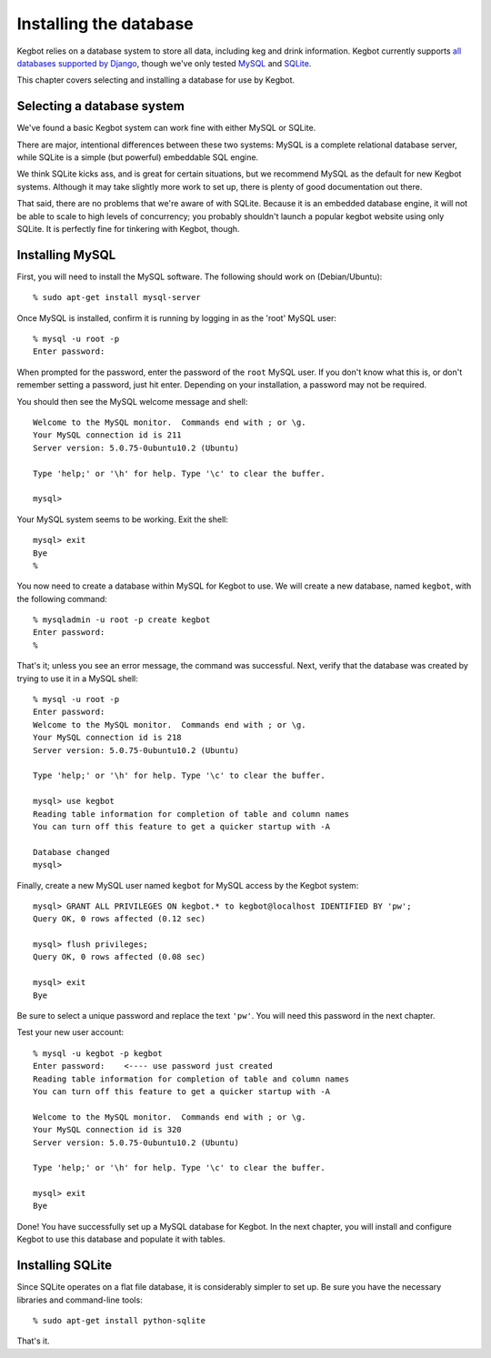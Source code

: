 .. _database-install:

Installing the database
=======================

Kegbot relies on a database system to store all data, including keg and drink
information.  Kegbot currently supports `all databases supported by Django
<http://docs.djangoproject.com/en/dev/ref/databases/>`_, though we've only
tested `MySQL <http://docs.djangoproject.com/en/dev/ref/databases/>`_ and
`SQLite <http://www.sqlite.org/>`_.

This chapter covers selecting and installing a database for use by Kegbot.

Selecting a database system
---------------------------

We've found a basic Kegbot system can work fine with either MySQL or SQLite.

There are major, intentional differences between these two systems: MySQL is a
complete relational database server, while SQLite is a simple (but powerful)
embeddable SQL engine.

We think SQLite kicks ass, and is great for certain situations, but we recommend
MySQL as the default for new Kegbot systems.  Although it may take slightly more
work to set up, there is plenty of good documentation out there.

That said, there are no problems that we're aware of with SQLite.  Because it is
an embedded database engine, it will not be able to scale to high levels of
concurrency; you probably shouldn't launch a popular kegbot website using only
SQLite.  It is perfectly fine for tinkering with Kegbot, though.

Installing MySQL
----------------

First, you will need to install the MySQL software. The following should work on
(Debian/Ubuntu)::

	% sudo apt-get install mysql-server

Once MySQL is installed, confirm it is running by logging in as the 'root' MySQL
user::

	% mysql -u root -p
	Enter password: 

When prompted for the password, enter the password of the ``root`` MySQL user.
If you don't know what this is, or don't remember setting a password, just hit
enter. Depending on your installation, a password may not be required.

You should then see the MySQL welcome message and shell::

	Welcome to the MySQL monitor.  Commands end with ; or \g.
	Your MySQL connection id is 211
	Server version: 5.0.75-0ubuntu10.2 (Ubuntu)

	Type 'help;' or '\h' for help. Type '\c' to clear the buffer.

	mysql> 

Your MySQL system seems to be working. Exit the shell::

	mysql> exit
	Bye
	%

You now need to create a database within MySQL for Kegbot to use.  We will
create a new database, named ``kegbot``, with the following command::

	% mysqladmin -u root -p create kegbot
	Enter password: 
	%

That's it; unless you see an error message, the command was successful. Next,
verify that the database was created by trying to use it in a MySQL shell::

	% mysql -u root -p
	Enter password: 
	Welcome to the MySQL monitor.  Commands end with ; or \g.
	Your MySQL connection id is 218
	Server version: 5.0.75-0ubuntu10.2 (Ubuntu)

	Type 'help;' or '\h' for help. Type '\c' to clear the buffer.

	mysql> use kegbot
	Reading table information for completion of table and column names
	You can turn off this feature to get a quicker startup with -A

	Database changed
	mysql>

Finally, create a new MySQL user named ``kegbot`` for MySQL access by the Kegbot
system::

	mysql> GRANT ALL PRIVILEGES ON kegbot.* to kegbot@localhost IDENTIFIED BY 'pw';
	Query OK, 0 rows affected (0.12 sec)
	
	mysql> flush privileges;
	Query OK, 0 rows affected (0.08 sec)
	
	mysql> exit
	Bye

Be sure to select a unique password and replace the text ``'pw'``.
You will need this password in the next chapter.

Test your new user account::

	% mysql -u kegbot -p kegbot
	Enter password:    <---- use password just created
	Reading table information for completion of table and column names
	You can turn off this feature to get a quicker startup with -A

	Welcome to the MySQL monitor.  Commands end with ; or \g.
	Your MySQL connection id is 320
	Server version: 5.0.75-0ubuntu10.2 (Ubuntu)

	Type 'help;' or '\h' for help. Type '\c' to clear the buffer.

	mysql> exit
	Bye

Done! You have successfully set up a MySQL database for Kegbot.  In the next
chapter, you will install and configure Kegbot to use this database and populate
it with tables.


Installing SQLite
-----------------

Since SQLite operates on a flat file database, it is considerably simpler to set
up.  Be sure you have the necessary libraries and command-line tools::

	% sudo apt-get install python-sqlite

That's it.
